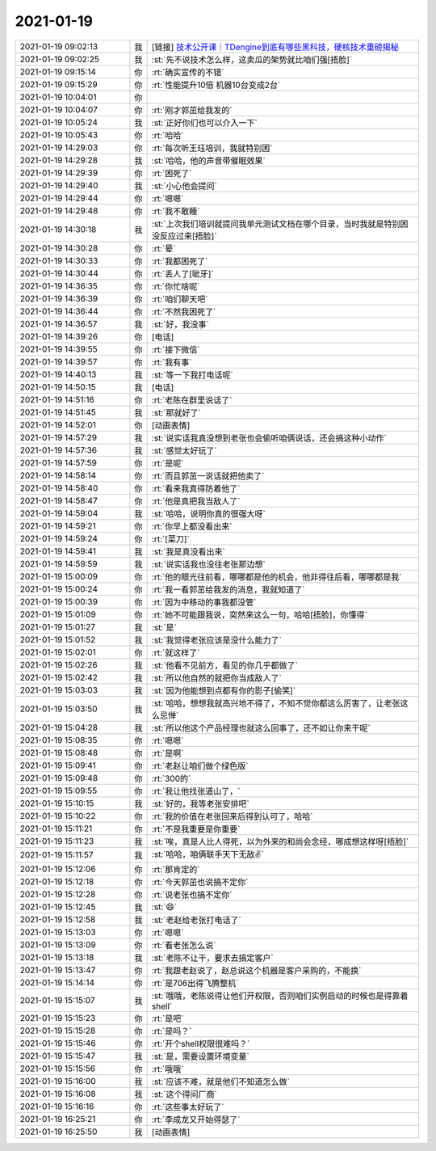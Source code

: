 2021-01-19
-------------

.. list-table::
   :widths: 25, 1, 60

   * - 2021-01-19 09:02:13
     - 我
     - [链接] `技术公开课｜TDengine到底有哪些黑科技，硬核技术重磅揭秘 <http://mp.weixin.qq.com/s?__biz=MzUzNjEwNDQ2OA==&mid=2247485206&idx=1&sn=85b231debe164b54fb0e4a580ffe98ee&chksm=fafa1c6dcd8d957b4ac3437eebecbeb89d9aa64f0dbb640ab320e565343fc9417b17d9988c1a&mpshare=1&scene=1&srcid=0119DGzcmYOXX4Nxm7gIMtp2&sharer_sharetime=1611014891661&sharer_shareid=62fb900a1833e90e9d89107e4699d25e#rd>`_
   * - 2021-01-19 09:02:25
     - 我
     - :st:`先不说技术怎么样，这卖瓜的架势就比咱们强[捂脸]`
   * - 2021-01-19 09:15:14
     - 你
     - :rt:`确实宣传的不错`
   * - 2021-01-19 09:15:29
     - 你
     - :rt:`性能提升10倍 机器10台变成2台`
   * - 2021-01-19 10:04:01
     - 你
     - .. image:: /images/375089.jpg
          :width: 100px
   * - 2021-01-19 10:04:07
     - 你
     - :rt:`刚才郭茁给我发的`
   * - 2021-01-19 10:05:24
     - 我
     - :st:`正好你们也可以介入一下`
   * - 2021-01-19 10:05:43
     - 你
     - :rt:`哈哈`
   * - 2021-01-19 14:29:03
     - 你
     - :rt:`每次听王珏培训，我就特别困`
   * - 2021-01-19 14:29:28
     - 我
     - :st:`哈哈，他的声音带催眠效果`
   * - 2021-01-19 14:29:39
     - 你
     - :rt:`困死了`
   * - 2021-01-19 14:29:40
     - 我
     - :st:`小心他会提问`
   * - 2021-01-19 14:29:44
     - 你
     - :rt:`嗯嗯`
   * - 2021-01-19 14:29:48
     - 你
     - :rt:`我不敢睡`
   * - 2021-01-19 14:30:18
     - 我
     - :st:`上次我们培训就提问我单元测试文档在哪个目录，当时我就是特别困没反应过来[捂脸]`
   * - 2021-01-19 14:30:28
     - 你
     - :rt:`晕`
   * - 2021-01-19 14:30:33
     - 你
     - :rt:`我都困死了`
   * - 2021-01-19 14:30:44
     - 你
     - :rt:`丢人了[呲牙]`
   * - 2021-01-19 14:36:35
     - 你
     - :rt:`你忙啥呢`
   * - 2021-01-19 14:36:39
     - 你
     - :rt:`咱们聊天吧`
   * - 2021-01-19 14:36:44
     - 你
     - :rt:`不然我困死了`
   * - 2021-01-19 14:36:57
     - 我
     - :st:`好，我没事`
   * - 2021-01-19 14:39:26
     - 你
     - [电话]
   * - 2021-01-19 14:39:55
     - 你
     - :rt:`接下微信`
   * - 2021-01-19 14:39:57
     - 你
     - :rt:`我有事`
   * - 2021-01-19 14:40:13
     - 我
     - :st:`等一下我打电话呢`
   * - 2021-01-19 14:50:15
     - 我
     - [电话]
   * - 2021-01-19 14:51:16
     - 你
     - :rt:`老陈在群里说话了`
   * - 2021-01-19 14:51:45
     - 我
     - :st:`那就好了`
   * - 2021-01-19 14:52:01
     - 你
     - [动画表情]
   * - 2021-01-19 14:57:29
     - 我
     - :st:`说实话我真没想到老张也会偷听咱俩说话，还会搞这种小动作`
   * - 2021-01-19 14:57:36
     - 我
     - :st:`感觉太好玩了`
   * - 2021-01-19 14:57:59
     - 你
     - :rt:`是呢`
   * - 2021-01-19 14:58:14
     - 你
     - :rt:`而且郭茁一说话就把他卖了`
   * - 2021-01-19 14:58:40
     - 你
     - :rt:`看来我真得防着他了`
   * - 2021-01-19 14:58:47
     - 你
     - :rt:`他是真把我当敌人了`
   * - 2021-01-19 14:59:04
     - 我
     - :st:`哈哈，说明你真的很强大呀`
   * - 2021-01-19 14:59:21
     - 你
     - :rt:`你早上都没看出来`
   * - 2021-01-19 14:59:24
     - 你
     - :rt:`[菜刀]`
   * - 2021-01-19 14:59:41
     - 我
     - :st:`我是真没看出来`
   * - 2021-01-19 14:59:59
     - 我
     - :st:`说实话我也没往老张那边想`
   * - 2021-01-19 15:00:09
     - 你
     - :rt:`他的眼光往前看，哪哪都是他的机会，他非得往后看，哪哪都是我`
   * - 2021-01-19 15:00:24
     - 你
     - :rt:`我一看郭茁给我发的消息，我就知道了`
   * - 2021-01-19 15:00:39
     - 你
     - :rt:`因为中移动的事我都没管`
   * - 2021-01-19 15:01:09
     - 你
     - :rt:`她不可能跟我说，突然来这么一句，哈哈[捂脸]，你懂得`
   * - 2021-01-19 15:01:27
     - 我
     - :st:`是`
   * - 2021-01-19 15:01:52
     - 我
     - :st:`我觉得老张应该是没什么能力了`
   * - 2021-01-19 15:02:01
     - 你
     - :rt:`就这样了`
   * - 2021-01-19 15:02:26
     - 我
     - :st:`他看不见前方，看见的你几乎都做了`
   * - 2021-01-19 15:02:42
     - 我
     - :st:`所以他自然的就把你当成敌人了`
   * - 2021-01-19 15:03:03
     - 我
     - :st:`因为他能想到点都有你的影子[偷笑]`
   * - 2021-01-19 15:03:50
     - 我
     - :st:`哈哈，想想我就高兴地不得了，不知不觉你都这么厉害了，让老张这么忌惮`
   * - 2021-01-19 15:04:28
     - 我
     - :st:`所以他这个产品经理也就这么回事了，还不如让你来干呢`
   * - 2021-01-19 15:08:35
     - 你
     - :rt:`嗯嗯`
   * - 2021-01-19 15:08:48
     - 你
     - :rt:`是啊`
   * - 2021-01-19 15:09:41
     - 你
     - :rt:`老赵让咱们做个绿色版`
   * - 2021-01-19 15:09:48
     - 你
     - :rt:`300的`
   * - 2021-01-19 15:09:55
     - 你
     - :rt:`我让他找张道山了，`
   * - 2021-01-19 15:10:15
     - 我
     - :st:`好的，我等老张安排吧`
   * - 2021-01-19 15:10:22
     - 你
     - :rt:`我的价值在老张回来后得到认可了，哈哈`
   * - 2021-01-19 15:11:21
     - 你
     - :rt:`不是我重要是你重要`
   * - 2021-01-19 15:11:23
     - 我
     - :st:`唉，真是人比人得死，以为外来的和尚会念经，哪成想这样呀[捂脸]`
   * - 2021-01-19 15:11:57
     - 我
     - :st:`哈哈，咱俩联手天下无敌✌️`
   * - 2021-01-19 15:12:06
     - 你
     - :rt:`那肯定的`
   * - 2021-01-19 15:12:18
     - 你
     - :rt:`今天郭茁也说搞不定你`
   * - 2021-01-19 15:12:28
     - 你
     - :rt:`说老张也搞不定你`
   * - 2021-01-19 15:12:45
     - 我
     - :st:`😄`
   * - 2021-01-19 15:12:58
     - 我
     - :st:`老赵给老张打电话了`
   * - 2021-01-19 15:13:03
     - 你
     - :rt:`嗯嗯`
   * - 2021-01-19 15:13:09
     - 你
     - :rt:`看老张怎么说`
   * - 2021-01-19 15:13:18
     - 我
     - :st:`老陈不让干，要求去搞定客户`
   * - 2021-01-19 15:13:47
     - 你
     - :rt:`我跟老赵说了，赵总说这个机器是客户采购的，不能换`
   * - 2021-01-19 15:14:14
     - 你
     - :rt:`是706出得飞腾整机`
   * - 2021-01-19 15:15:07
     - 我
     - :st:`哦哦，老陈说得让他们开权限，否则咱们实例启动的时候也是得靠着 shell`
   * - 2021-01-19 15:15:23
     - 你
     - :rt:`是吧`
   * - 2021-01-19 15:15:28
     - 你
     - :rt:`是吗？`
   * - 2021-01-19 15:15:46
     - 你
     - :rt:`开个shell权限很难吗？`
   * - 2021-01-19 15:15:47
     - 我
     - :st:`是，需要设置环境变量`
   * - 2021-01-19 15:15:56
     - 你
     - :rt:`哦哦`
   * - 2021-01-19 15:16:00
     - 我
     - :st:`应该不难，就是他们不知道怎么做`
   * - 2021-01-19 15:16:08
     - 我
     - :st:`这个得问厂商`
   * - 2021-01-19 15:16:16
     - 你
     - :rt:`这些事太好玩了`
   * - 2021-01-19 16:25:21
     - 你
     - :rt:`李成龙又开始得瑟了`
   * - 2021-01-19 16:25:50
     - 我
     - [动画表情]
